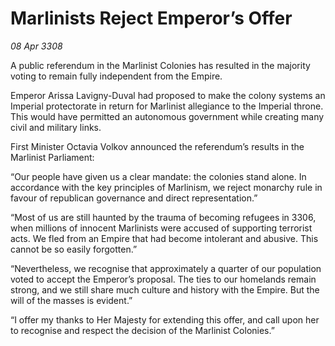 * Marlinists Reject Emperor’s Offer

/08 Apr 3308/

A public referendum in the Marlinist Colonies has resulted in the majority voting to remain fully independent from the Empire. 

Emperor Arissa Lavigny-Duval had proposed to make the colony systems an Imperial protectorate in return for Marlinist allegiance to the Imperial throne. This would have permitted an autonomous government while creating many civil and military links. 

First Minister Octavia Volkov announced the referendum’s results in the Marlinist Parliament: 

“Our people have given us a clear mandate: the colonies stand alone. In accordance with the key principles of Marlinism, we reject monarchy rule in favour of republican governance and direct representation.” 

“Most of us are still haunted by the trauma of becoming refugees in 3306, when millions of innocent Marlinists were accused of supporting terrorist acts. We fled from an Empire that had become intolerant and abusive. This cannot be so easily forgotten.” 

“Nevertheless, we recognise that approximately a quarter of our population voted to accept the Emperor’s proposal. The ties to our homelands remain strong, and we still share much culture and history with the Empire. But the will of the masses is evident.” 

“I offer my thanks to Her Majesty for extending this offer, and call upon her to recognise and respect the decision of the Marlinist Colonies.”